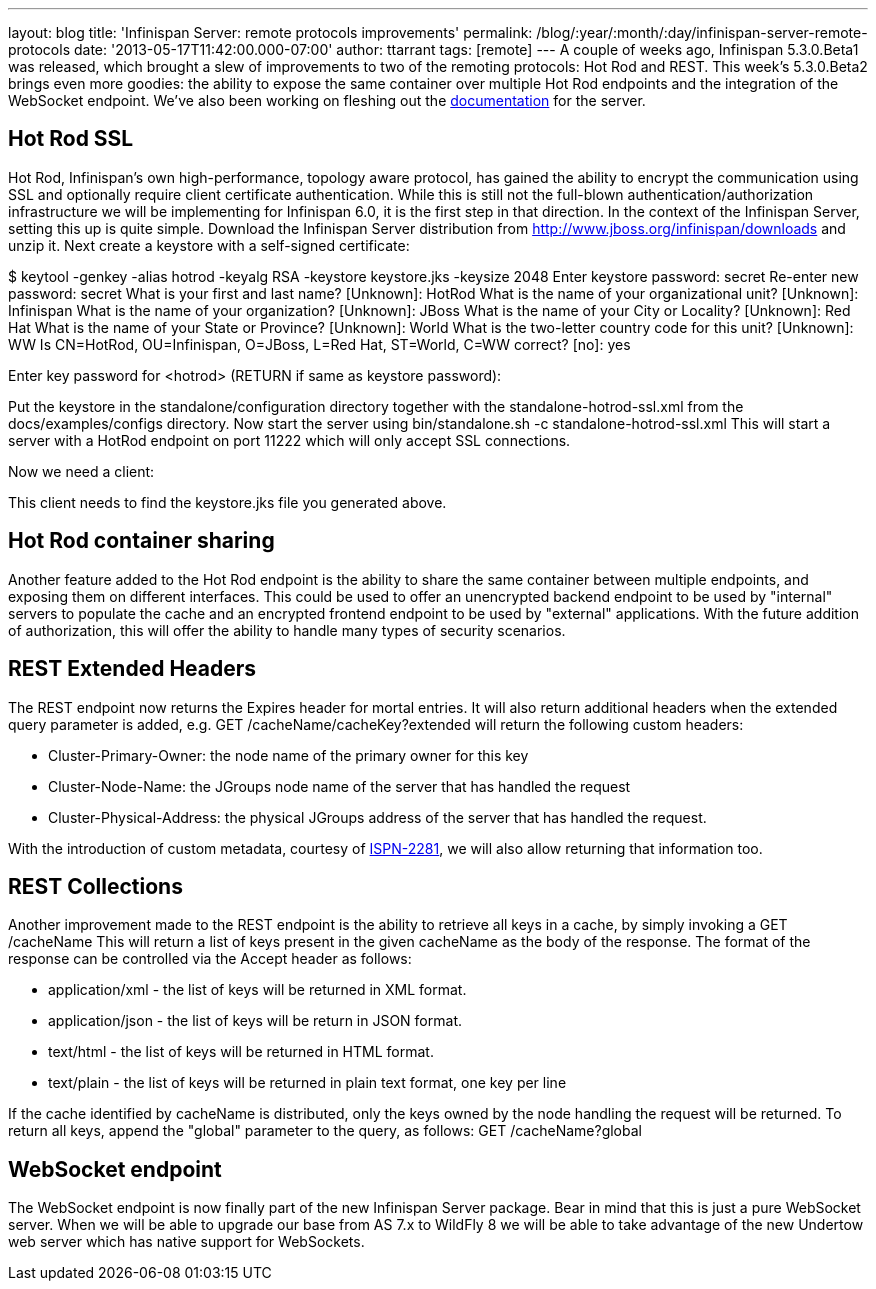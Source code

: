 ---
layout: blog
title: 'Infinispan Server: remote protocols improvements'
permalink: /blog/:year/:month/:day/infinispan-server-remote-protocols
date: '2013-05-17T11:42:00.000-07:00'
author: ttarrant
tags: [remote]
---
A couple of weeks ago, Infinispan 5.3.0.Beta1 was released, which
brought a slew of improvements to two of the remoting protocols: Hot Rod
and REST. This week's 5.3.0.Beta2 brings even more goodies: the ability
to expose the same container over multiple Hot Rod endpoints and the
integration of the WebSocket endpoint. We've also been working on
fleshing out the
https://docs.jboss.org/author/display/ISPN/Infinispan+Server[documentation]
for the server.


== Hot Rod SSL


Hot Rod, Infinispan's own high-performance, topology aware protocol, has
gained the ability to encrypt the communication using SSL and optionally
require client certificate authentication. While this is still not the
full-blown authentication/authorization infrastructure we will be
implementing for Infinispan 6.0, it is the first step in that
direction.
In the context of the Infinispan Server, setting this up is quite
simple. Download the Infinispan Server distribution from
http://www.jboss.org/infinispan/downloads and unzip it.
Next create a keystore with a self-signed certificate:

$ keytool -genkey -alias hotrod -keyalg RSA -keystore keystore.jks
-keysize 2048
Enter keystore password:  secret
Re-enter new password: secret
What is your first and last name?
  [Unknown]:  HotRod
What is the name of your organizational unit?
  [Unknown]:  Infinispan
What is the name of your organization?
  [Unknown]:  JBoss
What is the name of your City or Locality?
  [Unknown]:  Red Hat
What is the name of your State or Province?
  [Unknown]:  World
What is the two-letter country code for this unit?
  [Unknown]:  WW
Is CN=HotRod, OU=Infinispan, O=JBoss, L=Red Hat, ST=World, C=WW
correct?
  [no]:  yes

Enter key password for <hotrod>
    (RETURN if same as keystore password):

Put the keystore in the standalone/configuration directory together with
the standalone-hotrod-ssl.xml from the docs/examples/configs
directory.
Now start the server using bin/standalone.sh -c
standalone-hotrod-ssl.xml
This will start a server with a HotRod endpoint on port 11222 which will
only accept SSL connections.

Now we need a client:


This client needs to find the keystore.jks file you generated above.


== Hot Rod container sharing


Another feature added to the Hot Rod endpoint is the ability to share
the same container between multiple endpoints, and exposing them on
different interfaces. This could be used to offer an unencrypted backend
endpoint to be used by "internal" servers to populate the cache and an
encrypted frontend endpoint to be used by "external" applications. With
the future addition of authorization, this will offer the ability to
handle many types of security scenarios.


== REST Extended Headers


The REST endpoint now returns the Expires header for mortal entries. It
will also return additional headers when the extended query parameter is
added, e.g. GET /cacheName/cacheKey?extended
will return the following custom headers:

* Cluster-Primary-Owner: the node name of the primary owner for this key
* Cluster-Node-Name: the JGroups node name of the server that has
handled the request
* Cluster-Physical-Address: the physical JGroups address of the server
that has handled the request.

With the introduction of custom metadata, courtesy of
https://jira.jboss.org/browse/ISPN-2281[ISPN-2281], we will also allow
returning that information too.


== REST Collections


Another improvement made to the REST endpoint is the ability to retrieve
all keys in a cache, by simply invoking a GET /cacheName
This will return a list of keys present in the given cacheName as the
body of the response. The format of the response can be controlled via
the Accept header as follows:

* application/xml - the list of keys will be returned in XML format.
* application/json - the list of keys will be return in JSON format.
* text/html - the list of keys will be returned in HTML format.
* text/plain - the list of keys will be returned in plain text format,
one key per line

If the cache identified by cacheName is distributed, only the keys owned
by the node handling the request will be returned. To return all keys,
append the "global" parameter to the query, as follows: GET
/cacheName?global


== WebSocket endpoint


The WebSocket endpoint is now finally part of the new Infinispan Server
package. Bear in mind that this is just a pure WebSocket server. When we
will be able to upgrade our base from AS 7.x to WildFly 8 we will be
able to take advantage of the new Undertow web server which has native
support for WebSockets.
